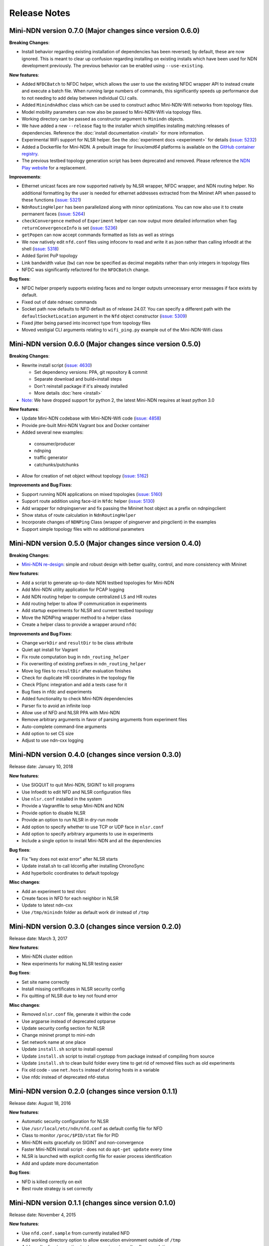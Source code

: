Release Notes
=============

Mini-NDN version 0.7.0 (Major changes since version 0.6.0)
----------------------------------------------------------

**Breaking Changes**:

- Install behavior regarding existing installation of dependencies has been reversed; by default, these are now ignored. This is meant
  to clear up confusion regarding installing on existing installs which have been used for NDN development previously. The previous
  behavior can be enabled using ``--use-existing``.

**New features**:

- Added ``NFDCBatch`` to NFDC helper, which allows the user to use the existing NFDC wrapper API to instead create and execute a batch file.
  When running large numbers of commands, this significantly speeds up performance due to not needing to add delay between individual CLI calls.
- Added ``MinindnAdhoc`` class which can be used to construct adhoc Mini-NDN-Wifi networks from topology files.
- Model mobility parameters can now also be passed to Mini-NDN-Wifi via topology files.
- Working directory can be passed as constructor argument to ``Minindn`` objects.
- We have added a new ``--release`` flag to the installer which simplifies installing matching releases of dependencies.
  Reference the :doc:`install documentation <install>` for more information.
- Experimental WiFi support for NLSR helper.
  See the :doc:`experiment docs <experiment>` for details (`issue: 5232 <https://redmine.named-data.net/issues/5232>`__)
- Added a Dockerfile for Mini-NDN. A prebuilt image for *linux/amd64* platforms is available on the
  `GitHub container registry <https://github.com/named-data/mini-ndn/pkgs/container/mini-ndn>`__.
- The previous testbed topology generation script has been deprecated and removed.
  Please reference the `NDN Play website <https://play.ndn.today/?testbed=1>`__ for a replacement.

**Improvements**:

- Ethernet unicast faces are now supported natively by NLSR wrapper, NFDC wrapper, and NDN routing helper. No additional formatting by the user is needed
  for ethernet addresses extracted from the Mininet API when passed to these functions (`issue: 5321 <https://redmine.named-data.net/issues/5232>`__)
- ``NdnRoutingHelper`` has been parallelized along with minor optimizations. You can now also use it to create
  permanent faces (`issue: 5264 <https://redmine.named-data.net/issues/5264>`__)
- ``checkConvergence`` method of ``Experiment`` helper can now output more detailed information when flag ``returnConvergenceInfo`` is set
  (`issue: 5236 <https://redmine.named-data.net/issues/5236>`__)
- ``getPopen`` can now accept commands formatted as lists as well as strings
- We now natively edit ``nfd.conf`` files using infoconv to read and write it as json rather than calling infoedit at the shell
  (`issue: 5318 <https://redmine.named-data.net/issues/5318>`__)
- Added Sprint PoP topology
- Link bandwidth value (``bw``) can now be specified as decimal megabits rather than only integers in topology files
- NFDC was significantly refactored for the ``NFDCBatch`` change.

**Bug fixes**:

- NFDC helper properly supports existing faces and no longer outputs unnecessary error messages if face exists by default.
- Fixed out of date ndnsec commands
- Socket path now defaults to NFD default as of release 24.07. You can specify a different path with the ``defaultSocketLocation``
  argument in the ``Nfd`` object constructor (`issue: 5309 <https://redmine.named-data.net/issues/5309>`__)
- Fixed jitter being parsed into incorrect type from topology files
- Moved vestigial CLI arguments relating to ``wifi_ping.py`` example out of the Mini-NDN-Wifi class


Mini-NDN version 0.6.0 (Major changes since version 0.5.0)
----------------------------------------------------------

**Breaking Changes**:

- Rewrite install script (`issue: 4630 <https://redmine.named-data.net/issues/4630>`__)

  -  Set dependency versions: PPA, git repository & commit
  -  Separate download and build+install steps
  -  Don't reinstall package if it's already installed
  -  More details :doc:`here <install>`

- `Note: <https://redmine.named-data.net/issues/5161>`__ We have dropped support for python 2, the latest Mini-NDN requires at least python 3.0

**New features**:

-  Update Mini-NDN codebase with Mini-NDN-Wifi code (`issue: 4858 <https://redmine.named-data.net/issues/4858>`__)

-  Provide pre-built Mini-NDN Vagrant box and Docker container

-  Added several new examples:

  - consumer/producer
  - ndnping
  - traffic generator
  - catchunks/putchunks

- Allow for creation of net object without topology (`issue: 5162 <https://redmine.named-data.net/issues/5162>`__)

**Improvements and Bug Fixes**:

-  Support running NDN applications on mixed topologies (`issue: 5160 <https://redmine.named-data.net/issues/5160>`__)

-  Support route addition using face-id in ``Nfdc`` helper (`issue: 5130 <https://redmine.named-data.net/issues/5130>`__)

-  Add wrapper for ndnpingserver and fix passing the Mininet host object as a prefix on ndnpingclient

-  Show status of route calculation in ``NdnRoutingHelper``

-  Incorporate changes of ``NDNPing`` Class (wrapper of pingserver and pingclient) in the examples

-  Support simple topology files with no additional parameters


Mini-NDN version 0.5.0 (Major changes since version 0.4.0)
----------------------------------------------------------

**Breaking Changes**:

-  `Mini-NDN re-design <https://redmine.named-data.net/issues/5062>`__: simple and robust design with better quality, control, and more consistency with Mininet

**New features**:

-  Add a script to generate up-to-date NDN testbed topologies for Mini-NDN

-  Add Mini-NDN utility application for PCAP logging

-  Add NDN routing helper to compute centralized LS and HR routes

-  Add routing helper to allow IP communication in experiments

-  Add startup experiments for NLSR and current testbed topology

-  Move the NDNPing wrapper method to a helper class

-  Create a helper class to provide a wrapper around ``nfdc``

**Improvements and Bug Fixes**:

-  Change ``workDir`` and ``resultDir`` to be class attribute

-  Quiet apt install for Vagrant

-  Fix route computation bug in ``ndn_routing_helper``

-  Fix overwriting of existing prefixes in ``ndn_routing_helper``

-  Move log files to ``resultDir`` after evaluation finishes

-  Check for duplicate HR coordinates in the topology file

-  Check PSync integration and add a tests case for it

-  Bug fixes in nfdc and experiments

-  Added functionality to check Mini-NDN dependencies

-  Parser fix to avoid an infinite loop

-  Allow use of NFD and NLSR PPA with Mini-NDN

-  Remove arbitrary arguments in favor of parsing arguments from experiment files

-  Auto-complete command-line arguments

-  Add option to set CS size

-  Adjust to use ndn-cxx logging


Mini-NDN version 0.4.0 (changes since version 0.3.0)
----------------------------------------------------

Release date: January 10, 2018

**New features**:

-  Use SIGQUIT to quit Mini-NDN, SIGINT to kill programs

-  Use Infoedit to edit NFD and NLSR configuration files

-  Use ``nlsr.conf`` installed in the system

-  Provide a Vagrantfile to setup Mini-NDN and NDN

-  Provide option to disable NLSR

-  Provide an option to run NLSR in dry-run mode

-  Add option to specify whether to use TCP or UDP face in ``nlsr.conf``

-  Add option to specify arbitrary arguments to use in experiments

-  Include a single option to install Mini-NDN and all the dependencies

**Bug fixes**:

-  Fix "key does not exist error" after NLSR starts

-  Update install.sh to call ldconfig after installing ChronoSync

-  Add hyperbolic coordinates to default topology

**Misc changes**:

-  Add an experiment to test nlsrc

-  Create faces in NFD for each neighbor in NLSR

-  Update to latest ndn-cxx

-  Use ``/tmp/minindn`` folder as default work dir instead of ``/tmp``

Mini-NDN version 0.3.0 (changes since version 0.2.0)
----------------------------------------------------

Release date: March 3, 2017

**New features**:

-  Mini-NDN cluster edition

-  New experiments for making NLSR testing easier

**Bug fixes**:

-  Set site name correctly

-  Install missing certificates in NLSR security config

-  Fix quitting of NLSR due to key not found error

**Misc changes**:

-  Removed ``nlsr.conf`` file, generate it within the code

-  Use argparse instead of deprecated optparse

-  Update security config section for NLSR

-  Change mininet prompt to mini-ndn

-  Set network name at one place

-  Update ``install.sh`` script to install openssl

-  Update ``install.sh`` script to install cryptopp from package instead of
   compiling from source

-  Update ``install.sh`` to clean build folder every time to get rid of
   removed files such as old experiments

-  Fix old code - use ``net.hosts`` instead of storing hosts in a variable

-  Use nfdc instead of deprecated nfd-status

Mini-NDN version 0.2.0 (changes since version 0.1.1)
----------------------------------------------------

Release date: August 18, 2016

**New features**:

-  Automatic security configuration for NLSR

-  Use ``/usr/local/etc/ndn/nfd.conf`` as default config file for NFD

-  Class to monitor ``/proc/$PID/stat`` file for PID

-  Mini-NDN exits gracefully on SIGINT and non-convergence

-  Faster Mini-NDN install script - does not do ``apt-get update`` every time

-  NLSR is launched with explicit config file for easier process identification

-  Add and update more documentation

**Bug fixes**:

-  NFD is killed correctly on exit

-  Best route strategy is set correctly

Mini-NDN version 0.1.1 (changes since version 0.1.0)
----------------------------------------------------

Release date: November 4, 2015

**New features**:

-  Use ``nfd.conf.sample`` from currently installed NFD

-  Add working directory option to allow execution environment outside of ``/tmp``

-  Add results directory option to store experiment results after completion

-  Add support for switches in GUI and configuration file

-  Add failNode and recoverNode methods to Experiment class

-  Add most connected node (MCN) failure experiment

-  Add option to specify percentage of nodes pinged

**Code changes**:

-  Refactor program options into container class

-  Remove unused "FIB Entries" option from NDN host options

**Bug fixes**:

-  Abort start up if experiment name is invalid

-  Restart pings after recovery in failure experiment

Mini-NDN version 0.1.0 (initial release)
----------------------------------------

Release date: July 15, 2015

Mini-NDN is a lightweight networking emulation tool that enables
testing, experimentation, and research on the NDN platform. Based on
Mininet, Mini-NDN uses the NDN libraries, NFD, NLSR, and tools released
by the `NDN project <https://named-data.net/codebase/platform/>`__ to
emulate an NDN network on a single system.

**Included features**:

-  Run a complete NDN network on a single system

-  Automatic configuration of NLSR to provide a routable NDN network

-  Supports user created NDN applications

-  Create a topology using the included Mini-NDN Edit GUI application

-  Allows individual configuration of NFD and NLSR parameters for each
   node

-  Provides an experiment management framework for easy creation of
   custom networking experiments

-  Uses a simple topology file format to define hosts, links, and
   configuration values

-  Configure network link parameters including bandwidth, delay, and
   loss rate

-  Includes a pre-configured topology file to replicate the NDN testbed
